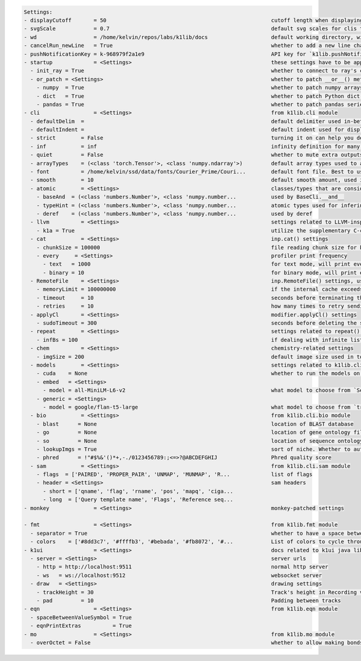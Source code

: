 .. code-block:: text

   Settings:                                                                     
   - displayCutoff       = 50                                                    ​cutoff length when displaying a Settings object                                                                                                                                                                                                  
   - svgScale            = 0.7                                                   ​default svg scales for clis that displays graphviz graphs                                                                                                                                                                                        
   - wd                  = /home/kelvin/repos/labs/k1lib/docs                    ​default working directory, will get from `os.getcwd()`. Will update using `os.chdir()` automatically when changed                                                                                                                                
   - cancelRun_newLine   = True                                                  ​whether to add a new line character at the end of the cancel run/epoch/batch message                                                                                                                                                             
   - pushNotificationKey = k-968979f2a1e9                                        ​API key for `k1lib.pushNotification()`. See docs of that for more info                                                                                                                                                                           
   - startup             = <Settings>                                            ​these settings have to be applied like this: `import k1lib; k1lib.settings.startup.or_patch = False; from k1lib.imports import *` to ensure that the values are set                                                                              
     - init_ray = True                                                           ​whether to connect to ray's cluster accessible locally automatically                                                                                                                                                                             
     - or_patch = <Settings>                                                     ​whether to patch __or__() method for several C-extension datatypes (numpy array, pandas data frame/series, etc). This would make cli operations with them a lot more pleasant, but might cause strange bugs. Haven't met them myself though      
       - numpy  = True                                                           ​whether to patch numpy arrays                                                                                                                                                                                                                    
       - dict   = True                                                           ​whether to patch Python dict keys and items                                                                                                                                                                                                      
       - pandas = True                                                           ​whether to patch pandas series                                                                                                                                                                                                                   
   - cli                 = <Settings>                                            ​from k1lib.cli module                                                                                                                                                                                                                            
     - defaultDelim  = 	                                                         ​default delimiter used in-between columns when creating tables. Defaulted to tab character.                                                                                                                                                      
     - defaultIndent =                                                           ​default indent used for displaying nested structures                                                                                                                                                                                             
     - strict        = False                                                     ​turning it on can help you debug stuff, but could also be a pain to work with                                                                                                                                                                    
     - inf           = inf                                                       ​infinity definition for many clis. Here because you might want to temporarily not loop things infinitely                                                                                                                                         
     - quiet         = False                                                     ​whether to mute extra outputs from clis or not                                                                                                                                                                                                   
     - arrayTypes    = (<class 'torch.Tensor'>, <class 'numpy.ndarray'>)         ​default array types used to accelerate clis                                                                                                                                                                                                      
     - font          = /home/kelvin/ssd/data/fonts/Courier_Prime/Couri...        ​default font file. Best to use .ttf files, used by toPIL()                                                                                                                                                                                       
     - smooth        = 10                                                        ​default smooth amount, used in utils.smooth                                                                                                                                                                                                      
     - atomic        = <Settings>                                                ​classes/types that are considered atomic and specified cli tools should never try to iterate over them                                                                                                                                           
       - baseAnd  = (<class 'numbers.Number'>, <class 'numpy.number...           ​used by BaseCli.__and__                                                                                                                                                                                                                          
       - typeHint = (<class 'numbers.Number'>, <class 'numpy.number...           ​atomic types used for infering type of object for optimization passes                                                                                                                                                                            
       - deref    = (<class 'numbers.Number'>, <class 'numpy.number...           ​used by deref                                                                                                                                                                                                                                    
     - llvm          = <Settings>                                                ​settings related to LLVM-inspired optimizer `tOpt`. See more at module `k1lib.cli.typehint`                                                                                                                                                      
       - k1a = True                                                              ​utilize the supplementary C-compiled library automatically for optimizations                                                                                                                                                                     
     - cat           = <Settings>                                                ​inp.cat() settings                                                                                                                                                                                                                               
       - chunkSize = 100000                                                      ​file reading chunk size for binary+chunk mode. Decrease it to avoid wasting memory and increase it to avoid disk latency                                                                                                                         
       - every     = <Settings>                                                  ​profiler print frequency                                                                                                                                                                                                                         
         - text   = 1000                                                         ​for text mode, will print every n lines                                                                                                                                                                                                          
         - binary = 10                                                           ​for binary mode, will print every n 100000-byte blocks                                                                                                                                                                                           
     - RemoteFile    = <Settings>                                                ​inp.RemoteFile() settings, used in cat(), splitSeek() and the like                                                                                                                                                                               
       - memoryLimit = 100000000                                                 ​if the internal cache exceeds this limit (in bytes), and randomAccess is False, then old downloaded chunks will be deleted                                                                                                                       
       - timeout     = 10                                                        ​seconds before terminating the remote request and retrying                                                                                                                                                                                       
       - retries     = 10                                                        ​how many times to retry sending the request before giving up                                                                                                                                                                                     
     - applyCl       = <Settings>                                                ​modifier.applyCl() settings                                                                                                                                                                                                                      
       - sudoTimeout = 300                                                       ​seconds before deleting the stored password for sudo commands                                                                                                                                                                                    
     - repeat        = <Settings>                                                ​settings related to repeat() and repeatFrom()                                                                                                                                                                                                    
       - infBs = 100                                                             ​if dealing with infinite lists, how many elements at a time should be processed?                                                                                                                                                                 
     - chem          = <Settings>                                                ​chemistry-related settings                                                                                                                                                                                                                       
       - imgSize = 200                                                           ​default image size used in toPIL() when drawing rdkit molecules                                                                                                                                                                                  
     - models        = <Settings>                                                ​settings related to k1lib.cli.models                                                                                                                                                                                                             
       - cuda    = None                                                          ​whether to run the models on the GPU or not. True for GPU, False for CPU. None (default) for GPU if available, else CPU                                                                                                                          
       - embed   = <Settings>                                                    ​                                                                                                                                                                                                                                                 
         - model = all-MiniLM-L6-v2                                              ​what model to choose from `SentenceTransformer` library                                                                                                                                                                                          
       - generic = <Settings>                                                    ​                                                                                                                                                                                                                                                 
         - model = google/flan-t5-large                                          ​what model to choose from `transformers` library                                                                                                                                                                                                 
     - bio           = <Settings>                                                ​from k1lib.cli.bio module                                                                                                                                                                                                                        
       - blast      = None                                                       ​location of BLAST database                                                                                                                                                                                                                       
       - go         = None                                                       ​location of gene ontology file (.obo)                                                                                                                                                                                                            
       - so         = None                                                       ​location of sequence ontology file                                                                                                                                                                                                               
       - lookupImgs = True                                                       ​sort of niche. Whether to auto looks up extra gene ontology relationship images                                                                                                                                                                  
       - phred      = !"#$%&'()*+,-./0123456789:;<=>?@ABCDEFGHIJ                 ​Phred quality score                                                                                                                                                                                                                              
     - sam           = <Settings>                                                ​from k1lib.cli.sam module                                                                                                                                                                                                                        
       - flags  = ['PAIRED', 'PROPER_PAIR', 'UNMAP', 'MUNMAP', 'R...             ​list of flags                                                                                                                                                                                                                                    
       - header = <Settings>                                                     ​sam headers                                                                                                                                                                                                                                      
         - short = ['qname', 'flag', 'rname', 'pos', 'mapq', 'ciga...            ​                                                                                                                                                                                                                                                 
         - long  = ['Query template name', 'Flags', 'Reference seq...            ​                                                                                                                                                                                                                                                 
   - monkey              = <Settings>                                            ​monkey-patched settings                                                                                                                                                                                                                          
                                                                                 
   - fmt                 = <Settings>                                            ​from k1lib.fmt module                                                                                                                                                                                                                            
     - separator = True                                                          ​whether to have a space between the number and the unit                                                                                                                                                                                          
     - colors    = ['#8dd3c7', '#ffffb3', '#bebada', '#fb8072', '#...            ​List of colors to cycle through in fmt.colors()                                                                                                                                                                                                  
   - k1ui                = <Settings>                                            ​docs related to k1ui java library                                                                                                                                                                                                                
     - server = <Settings>                                                       ​server urls                                                                                                                                                                                                                                      
       - http = http://localhost:9511                                            ​normal http server                                                                                                                                                                                                                               
       - ws   = ws://localhost:9512                                              ​websocket server                                                                                                                                                                                                                                 
     - draw   = <Settings>                                                       ​drawing settings                                                                                                                                                                                                                                 
       - trackHeight = 30                                                        ​Track's height in Recording visualization                                                                                                                                                                                                        
       - pad         = 10                                                        ​Padding between tracks                                                                                                                                                                                                                           
   - eqn                 = <Settings>                                            ​from k1lib.eqn module                                                                                                                                                                                                                            
     - spaceBetweenValueSymbol = True                                            ​                                                                                                                                                                                                                                                 
     - eqnPrintExtras          = True                                            ​                                                                                                                                                                                                                                                 
   - mo                  = <Settings>                                            ​from k1lib.mo module                                                                                                                                                                                                                             
     - overOctet = False                                                         ​whether to allow making bonds that exceeds the octet rule                                                                                                                                                                                        
                                                                                 
   
